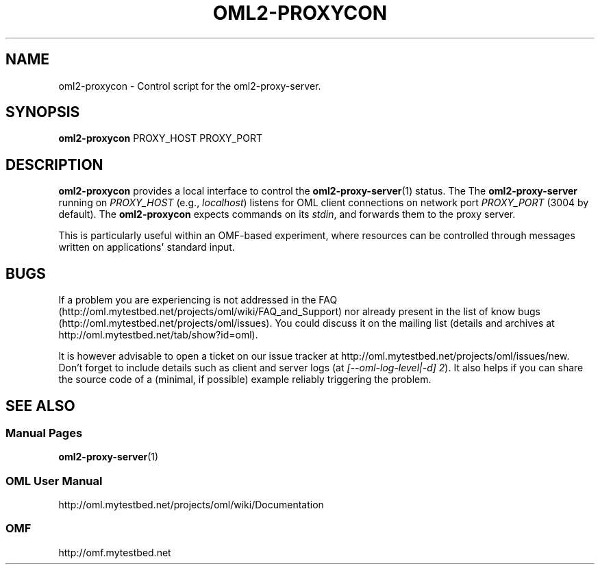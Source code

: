 '\" t
.\"     Title: oml2-proxycon
.\"    Author: [FIXME: author] [see http://docbook.sf.net/el/author]
.\" Generator: DocBook XSL Stylesheets v1.76.1 <http://docbook.sf.net/>
.\"      Date: 2015-04-16
.\"    Manual: The OML Manual
.\"    Source: OML 2.12.0pre.79-58cf-dirty
.\"  Language: English
.\"
.TH "OML2\-PROXYCON" "1" "2015\-04\-16" "OML 2\&.12\&.0pre\&.79\-58cf\-" "The OML Manual"
.\" -----------------------------------------------------------------
.\" * Define some portability stuff
.\" -----------------------------------------------------------------
.\" ~~~~~~~~~~~~~~~~~~~~~~~~~~~~~~~~~~~~~~~~~~~~~~~~~~~~~~~~~~~~~~~~~
.\" http://bugs.debian.org/507673
.\" http://lists.gnu.org/archive/html/groff/2009-02/msg00013.html
.\" ~~~~~~~~~~~~~~~~~~~~~~~~~~~~~~~~~~~~~~~~~~~~~~~~~~~~~~~~~~~~~~~~~
.ie \n(.g .ds Aq \(aq
.el       .ds Aq '
.\" -----------------------------------------------------------------
.\" * set default formatting
.\" -----------------------------------------------------------------
.\" disable hyphenation
.nh
.\" disable justification (adjust text to left margin only)
.ad l
.\" -----------------------------------------------------------------
.\" * MAIN CONTENT STARTS HERE *
.\" -----------------------------------------------------------------
.SH "NAME"
oml2-proxycon \- Control script for the oml2\-proxy\-server\&.
.SH "SYNOPSIS"
.sp
.nf
\fBoml2\-proxycon\fR PROXY_HOST PROXY_PORT
.fi
.SH "DESCRIPTION"
.sp
\fBoml2\-proxycon\fR provides a local interface to control the \fBoml2-proxy-server\fR(1) status\&. The The \fBoml2\-proxy\-server\fR running on \fIPROXY_HOST\fR (e\&.g\&., \fIlocalhost\fR) listens for OML client connections on network port \fIPROXY_PORT\fR (3004 by default)\&. The \fBoml2\-proxycon\fR expects commands on its \fIstdin\fR, and forwards them to the proxy server\&.
.sp
This is particularly useful within an OMF\-based experiment, where resources can be controlled through messages written on applications\*(Aq standard input\&.
.SH "BUGS"
.sp
If a problem you are experiencing is not addressed in the FAQ (http://oml\&.mytestbed\&.net/projects/oml/wiki/FAQ_and_Support) nor already present in the list of know bugs (http://oml\&.mytestbed\&.net/projects/oml/issues)\&. You could discuss it on the mailing list (details and archives at http://oml\&.mytestbed\&.net/tab/show?id=oml)\&.
.sp
It is however advisable to open a ticket on our issue tracker at http://oml\&.mytestbed\&.net/projects/oml/issues/new\&. Don\(cqt forget to include details such as client and server logs (at \fI[\-\-oml\-log\-level|\-d] 2\fR)\&. It also helps if you can share the source code of a (minimal, if possible) example reliably triggering the problem\&.
.SH "SEE ALSO"
.SS "Manual Pages"
.sp
\fBoml2-proxy-server\fR(1)
.SS "OML User Manual"
.sp
http://oml\&.mytestbed\&.net/projects/oml/wiki/Documentation
.SS "OMF"
.sp
http://omf\&.mytestbed\&.net
